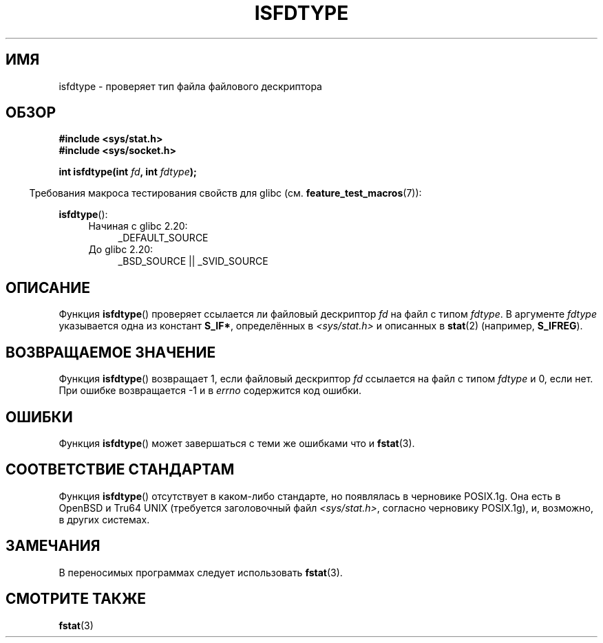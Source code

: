 .\" -*- mode: troff; coding: UTF-8 -*-
'\" t
.\" Copyright (C) 2014 Michael Kerrisk <mtk.manpages@gmail.com>
.\"
.\" %%%LICENSE_START(VERBATIM)
.\" Permission is granted to make and distribute verbatim copies of this
.\" manual provided the copyright notice and this permission notice are
.\" preserved on all copies.
.\"
.\" Permission is granted to copy and distribute modified versions of this
.\" manual under the conditions for verbatim copying, provided that the
.\" entire resulting derived work is distributed under the terms of a
.\" permission notice identical to this one.
.\"
.\" Since the Linux kernel and libraries are constantly changing, this
.\" manual page may be incorrect or out-of-date.  The author(s) assume no
.\" responsibility for errors or omissions, or for damages resulting from
.\" the use of the information contained herein.  The author(s) may not
.\" have taken the same level of care in the production of this manual,
.\" which is licensed free of charge, as they might when working
.\" professionally.
.\"
.\" Formatted or processed versions of this manual, if unaccompanied by
.\" the source, must acknowledge the copyright and authors of this work.
.\" %%%LICENSE_END
.\"
.\"*******************************************************************
.\"
.\" This file was generated with po4a. Translate the source file.
.\"
.\"*******************************************************************
.TH ISFDTYPE 3 2014\-03\-13 Linux "Руководство программиста Linux"
.SH ИМЯ
isfdtype \- проверяет тип файла файлового дескриптора
.SH ОБЗОР
.nf
\fB#include <sys/stat.h>\fP
\fB#include <sys/socket.h>\fP
.PP
\fBint isfdtype(int \fP\fIfd\fP\fB, int \fP\fIfdtype\fP\fB);\fP
.fi
.PP
.in -4n
Требования макроса тестирования свойств для glibc
(см. \fBfeature_test_macros\fP(7)):
.in
.PP
\fBisfdtype\fP():
.ad l
.RS 4
.PD 0
.TP  4
Начиная с glibc 2.20:
_DEFAULT_SOURCE
.TP  4
До glibc 2.20:
_BSD_SOURCE || _SVID_SOURCE
.PD
.RE
.ad b
.SH ОПИСАНИЕ
Функция \fBisfdtype\fP() проверяет ссылается ли файловый дескриптор \fIfd\fP на
файл с типом \fIfdtype\fP. В аргументе \fIfdtype\fP указывается одна из констант
\fBS_IF*\fP, определённых в \fI<sys/stat.h>\fP и описанных в \fBstat\fP(2)
(например, \fBS_IFREG\fP).
.SH "ВОЗВРАЩАЕМОЕ ЗНАЧЕНИЕ"
Функция \fBisfdtype\fP() возвращает 1, если файловый дескриптор \fIfd\fP ссылается
на файл с типом \fIfdtype\fP и 0, если нет. При ошибке возвращается \-1 и в
\fIerrno\fP содержится код ошибки.
.SH ОШИБКИ
Функция \fBisfdtype\fP() может завершаться с теми же ошибками что и
\fBfstat\fP(3).
.SH "СООТВЕТСТВИЕ СТАНДАРТАМ"
Функция \fBisfdtype\fP() отсутствует в каком\-либо стандарте, но появлялась в
черновике POSIX.1g. Она есть в OpenBSD и Tru64 UNIX (требуется заголовочный
файл \fI<sys/stat.h>\fP, согласно черновику POSIX.1g), и, возможно, в
других системах.
.SH ЗАМЕЧАНИЯ
В переносимых программах следует использовать \fBfstat\fP(3).
.SH "СМОТРИТЕ ТАКЖЕ"
\fBfstat\fP(3)
